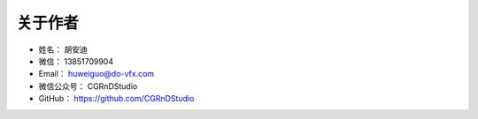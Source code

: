 ==================================
关于作者
==================================

* 姓名：    胡安迪
* 微信：    13851709904
* Email：    huweiguo@do-vfx.com
* 微信公众号：    CGRnDStudio
* GitHub：  https://github.com/CGRnDStudio

.. .. image:: https://i.postimg.cc/PxF7VW4x/CGRn-DStudio.jpg
.. image:: https://upload-images.jianshu.io/upload_images/4343061-3865afced4181788.jpg?imageMogr2/auto-orient/strip%7CimageView2/2/w/1240